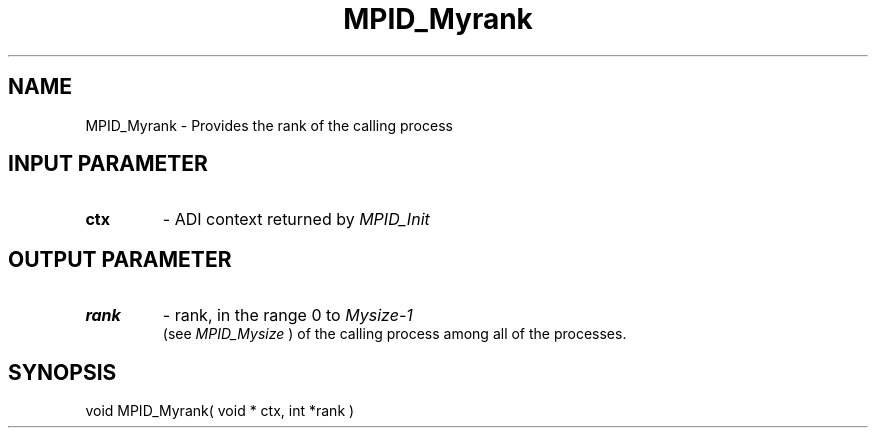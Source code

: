 .TH MPID_Myrank 5 "8/23/1995" " " "ADI"
.SH NAME
MPID_Myrank \- Provides the rank of the calling process

.SH INPUT PARAMETER
.PD 0
.TP
.B ctx 
- ADI context returned by 
.I MPID_Init

.PD 1

.SH OUTPUT PARAMETER
.PD 0
.TP
.B rank 
- rank, in the range 0 to 
.I Mysize-1
 (see 
.I MPID_Mysize
) of the
calling process among all of the processes.
.PD 1

.SH SYNOPSIS
.nf
void MPID_Myrank( void * ctx, int *rank )
.fi
